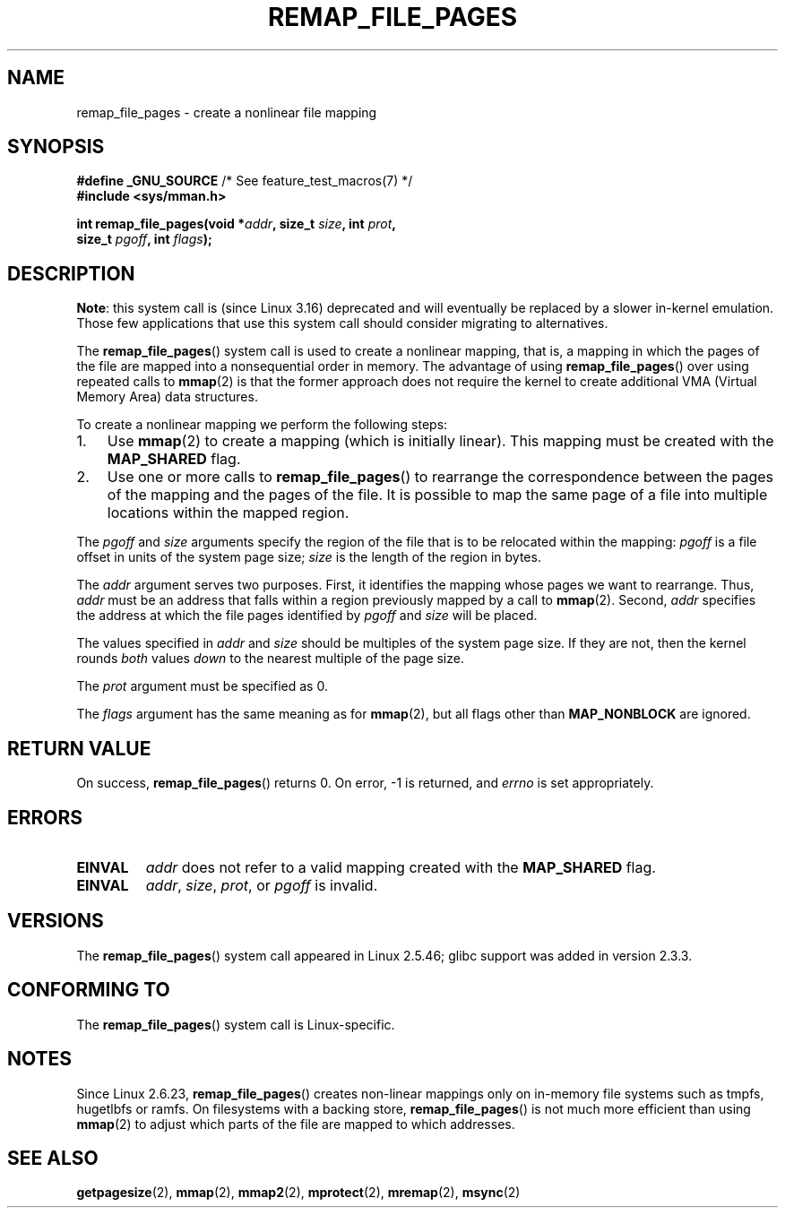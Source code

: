 .\" Copyright (C) 2003, Michael Kerrisk (mtk.manpages@gmail.com)
.\"
.\" %%%LICENSE_START(VERBATIM)
.\" Permission is granted to make and distribute verbatim copies of this
.\" manual provided the copyright notice and this permission notice are
.\" preserved on all copies.
.\"
.\" Permission is granted to copy and distribute modified versions of this
.\" manual under the conditions for verbatim copying, provided that the
.\" entire resulting derived work is distributed under the terms of a
.\" permission notice identical to this one.
.\"
.\" Since the Linux kernel and libraries are constantly changing, this
.\" manual page may be incorrect or out-of-date.  The author(s) assume no
.\" responsibility for errors or omissions, or for damages resulting from
.\" the use of the information contained herein.  The author(s) may not
.\" have taken the same level of care in the production of this manual,
.\" which is licensed free of charge, as they might when working
.\" professionally.
.\"
.\" Formatted or processed versions of this manual, if unaccompanied by
.\" the source, must acknowledge the copyright and authors of this work.
.\" %%%LICENSE_END
.\"
.\" 2003-12-10 Initial creation, Michael Kerrisk <mtk.manpages@gmail.com>
.\" 2004-10-28 aeb, corrected prototype, prot must be 0
.\"
.TH REMAP_FILE_PAGES 2 2014-05-28 "Linux" "Linux Programmer's Manual"
.SH NAME
remap_file_pages \- create a nonlinear file mapping
.SH SYNOPSIS
.nf
.BR "#define _GNU_SOURCE" "         /* See feature_test_macros(7) */"
.B #include <sys/mman.h>
.sp
.BI "int remap_file_pages(void *" addr ", size_t " size ", int " prot ,
.BI "                     size_t " pgoff ", int " flags );
.fi
.SH DESCRIPTION
.BR Note :
.\" commit 33041a0d76d3c3e0aff28ac95a2ffdedf1282dbc
.\" http://lwn.net/Articles/597632/
this system call is (since Linux 3.16) deprecated and will
eventually be replaced by a slower in-kernel emulation.
Those few applications that use this system call should
consider migrating to alternatives.

The
.BR remap_file_pages ()
system call is used to create a nonlinear mapping, that is, a mapping
in which the pages of the file are mapped into a nonsequential order
in memory.
The advantage of using
.BR remap_file_pages ()
over using repeated calls to
.BR mmap (2)
is that the former approach does not require the kernel to create
additional VMA (Virtual Memory Area) data structures.

To create a nonlinear mapping we perform the following steps:
.TP 3
1.
Use
.BR mmap (2)
to create a mapping (which is initially linear).
This mapping must be created with the
.B MAP_SHARED
flag.
.TP
2.
Use one or more calls to
.BR remap_file_pages ()
to rearrange the correspondence between the pages of the mapping
and the pages of the file.
It is possible to map the same page of a file
into multiple locations within the mapped region.
.LP
The
.I pgoff
and
.I size
arguments specify the region of the file that is to be relocated
within the mapping:
.I pgoff
is a file offset in units of the system page size;
.I size
is the length of the region in bytes.

The
.I addr
argument serves two purposes.
First, it identifies the mapping whose pages we want to rearrange.
Thus,
.I addr
must be an address that falls within
a region previously mapped by a call to
.BR mmap (2).
Second,
.I addr
specifies the address at which the file pages
identified by
.I pgoff
and
.I size
will be placed.

The values specified in
.I addr
and
.I size
should be multiples of the system page size.
If they are not, then the kernel rounds
.I both
values
.I down
to the nearest multiple of the page size.
.\" This rounding is weird, and not consistent with the treatment of
.\" the analogous arguments for munmap()/mprotect() and for mlock().
.\" MTK, 14 Sep 2005

The
.I prot
argument must be specified as 0.

The
.I flags
argument has the same meaning as for
.BR mmap (2),
but all flags other than
.B MAP_NONBLOCK
are ignored.
.SH RETURN VALUE
On success,
.BR remap_file_pages ()
returns 0.
On error, \-1 is returned, and
.I errno
is set appropriately.
.SH ERRORS
.TP
.B EINVAL
.I addr
does not refer to a valid mapping
created with the
.B MAP_SHARED
flag.
.TP
.B EINVAL
.IR addr ,
.IR size ,
.IR prot ,
or
.I pgoff
is invalid.
.\" And possibly others from vma->vm_ops->populate()
.SH VERSIONS
The
.BR remap_file_pages ()
system call appeared in Linux 2.5.46;
glibc support was added in version 2.3.3.
.SH CONFORMING TO
The
.BR remap_file_pages ()
system call is Linux-specific.
.SH NOTES
Since Linux 2.6.23,
.\" commit 3ee6dafc677a68e461a7ddafc94a580ebab80735
.BR remap_file_pages ()
creates non-linear mappings only
on in-memory file systems such as tmpfs, hugetlbfs or ramfs.
On filesystems with a backing store,
.BR remap_file_pages ()
is not much more efficient than using
.BR mmap (2)
to adjust which parts of the file are mapped to which addresses.
.SH SEE ALSO
.BR getpagesize (2),
.BR mmap (2),
.BR mmap2 (2),
.BR mprotect (2),
.BR mremap (2),
.BR msync (2)
